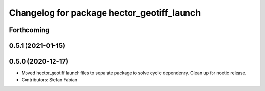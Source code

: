 ^^^^^^^^^^^^^^^^^^^^^^^^^^^^^^^^^^^^^^^^^^^
Changelog for package hector_geotiff_launch
^^^^^^^^^^^^^^^^^^^^^^^^^^^^^^^^^^^^^^^^^^^

Forthcoming
-----------

0.5.1 (2021-01-15)
------------------

0.5.0 (2020-12-17)
------------------
* Moved hector_geotiff launch files to separate package to solve cyclic dependency.
  Clean up for noetic release.
* Contributors: Stefan Fabian

